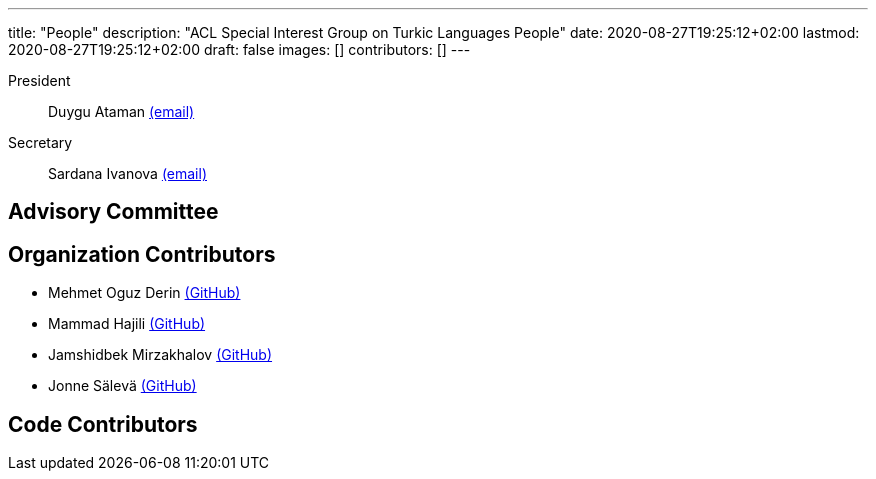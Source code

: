 ---
title: "People"
description: "ACL Special Interest Group on Turkic Languages People"
date: 2020-08-27T19:25:12+02:00
lastmod: 2020-08-27T19:25:12+02:00
draft: false
images: []
contributors: []
---

President:: Duygu Ataman mailto:sigturk-president@gmail.com[(email)]

Secretary:: Sardana Ivanova mailto:sigturk-secretary@gmail.com[(email)]

== Advisory Committee

== Organization Contributors

* Mehmet Oguz Derin link:++https://github.com/mehmetoguzderin++[(GitHub)]
* Mammad Hajili link:++https://github.com/mammadhajili++[(GitHub)]
* Jamshidbek Mirzakhalov link:++https://github.com/mirzakhalov++[(GitHub)]
* Jonne Sälevä link:++https://github.com/j0ma++[(GitHub)]

== Code Contributors
